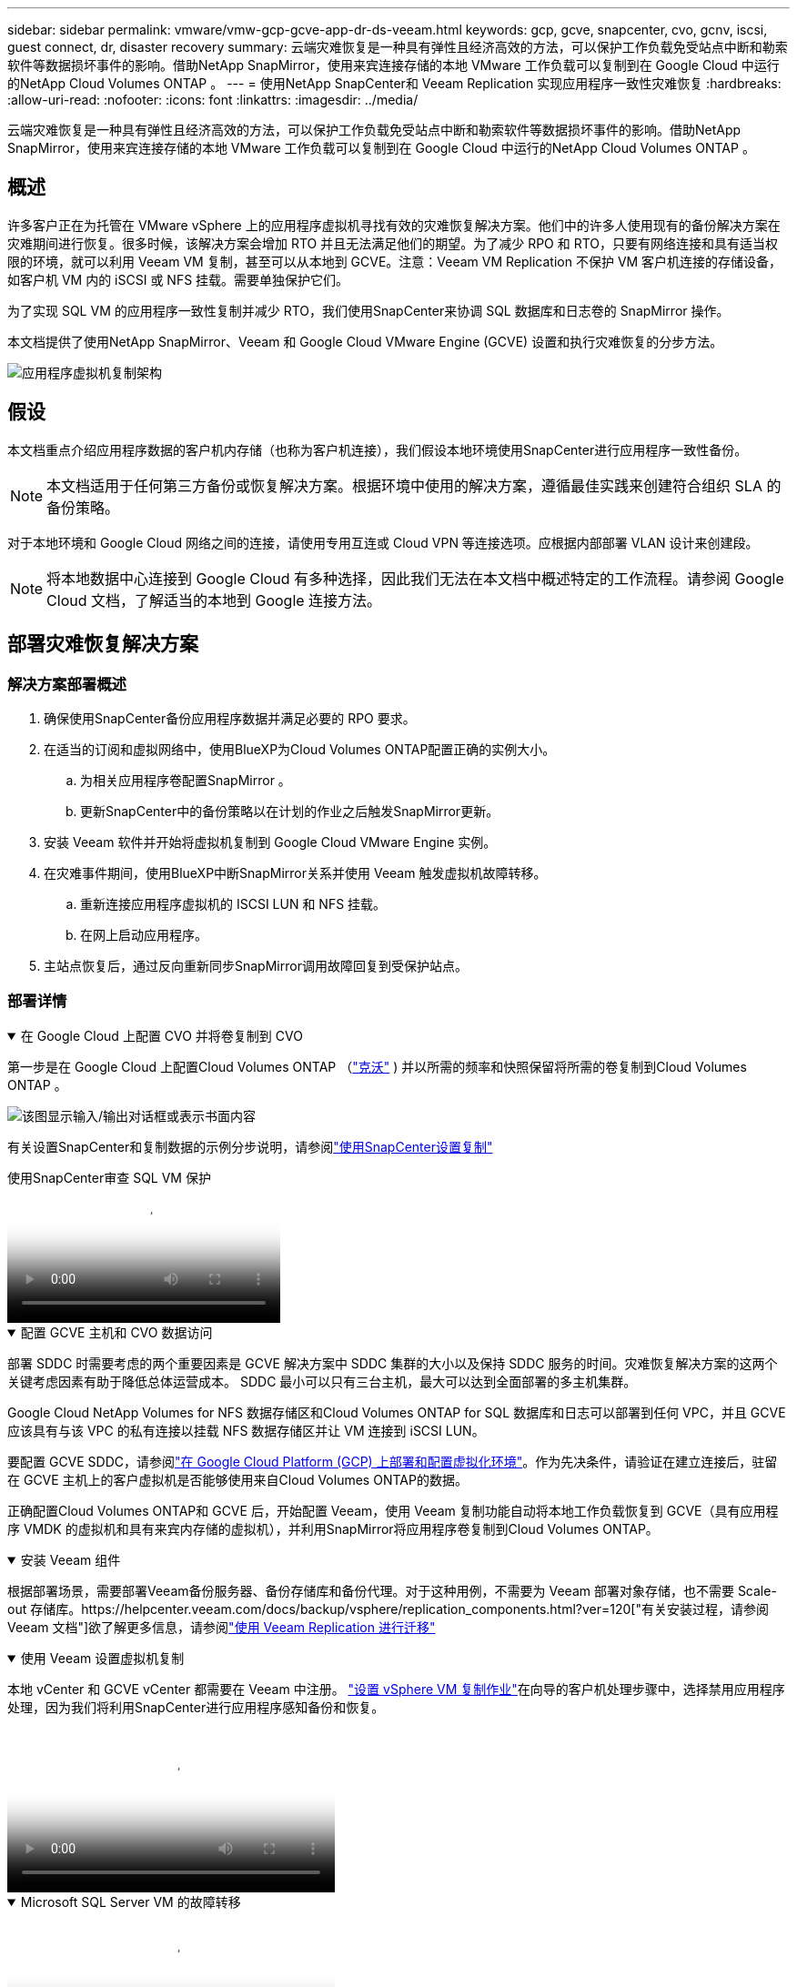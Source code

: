 ---
sidebar: sidebar 
permalink: vmware/vmw-gcp-gcve-app-dr-ds-veeam.html 
keywords: gcp, gcve, snapcenter, cvo, gcnv, iscsi, guest connect, dr, disaster recovery 
summary: 云端灾难恢复是一种具有弹性且经济高效的方法，可以保护工作负载免受站点中断和勒索软件等数据损坏事件的影响。借助NetApp SnapMirror，使用来宾连接存储的本地 VMware 工作负载可以复制到在 Google Cloud 中运行的NetApp Cloud Volumes ONTAP 。 
---
= 使用NetApp SnapCenter和 Veeam Replication 实现应用程序一致性灾难恢复
:hardbreaks:
:allow-uri-read: 
:nofooter: 
:icons: font
:linkattrs: 
:imagesdir: ../media/


[role="lead"]
云端灾难恢复是一种具有弹性且经济高效的方法，可以保护工作负载免受站点中断和勒索软件等数据损坏事件的影响。借助NetApp SnapMirror，使用来宾连接存储的本地 VMware 工作负载可以复制到在 Google Cloud 中运行的NetApp Cloud Volumes ONTAP 。



== 概述

许多客户正在为托管在 VMware vSphere 上的应用程序虚拟机寻找有效的灾难恢复解决方案。他们中的许多人使用现有的备份解决方案在灾难期间进行恢复。很多时候，该解决方案会增加 RTO 并且无法满足他们的期望。为了减少 RPO 和 RTO，只要有网络连接和具有适当权限的环境，就可以利用 Veeam VM 复制，甚至可以从本地到 GCVE。注意：Veeam VM Replication 不保护 VM 客户机连接的存储设备，如客户机 VM 内的 iSCSI 或 NFS 挂载。需要单独保护它们。

为了实现 SQL VM 的应用程序一致性复制并减少 RTO，我们使用SnapCenter来协调 SQL 数据库和日志卷的 SnapMirror 操作。

本文档提供了使用NetApp SnapMirror、Veeam 和 Google Cloud VMware Engine (GCVE) 设置和执行灾难恢复的分步方法。

image:dr-cvs-gcve-veeam-001.png["应用程序虚拟机复制架构"]



== 假设

本文档重点介绍应用程序数据的客户机内存储（也称为客户机连接），我们假设本地环境使用SnapCenter进行应用程序一致性备份。


NOTE: 本文档适用于任何第三方备份或恢复解决方案。根据环境中使用的解决方案，遵循最佳实践来创建符合组织 SLA 的备份策略。

对于本地环境和 Google Cloud 网络之间的连接，请使用专用互连或 Cloud VPN 等连接选项。应根据内部部署 VLAN 设计来创建段。


NOTE: 将本地数据中心连接到 Google Cloud 有多种选择，因此我们无法在本文档中概述特定的工作流程。请参阅 Google Cloud 文档，了解适当的本地到 Google 连接方法。



== 部署灾难恢复解决方案



=== 解决方案部署概述

. 确保使用SnapCenter备份应用程序数据并满足必要的 RPO 要求。
. 在适当的订阅和虚拟网络中，使用BlueXP为Cloud Volumes ONTAP配置正确的实例大小。
+
.. 为相关应用程序卷配置SnapMirror 。
.. 更新SnapCenter中的备份策略以在计划的作业之后触发SnapMirror更新。


. 安装 Veeam 软件并开始将虚拟机复制到 Google Cloud VMware Engine 实例。
. 在灾难事件期间，使用BlueXP中断SnapMirror关系并使用 Veeam 触发虚拟机故障转移。
+
.. 重新连接应用程序虚拟机的 ISCSI LUN 和 NFS 挂载。
.. 在网上启动应用程序。


. 主站点恢复后，通过反向重新同步SnapMirror调用故障回复到受保护站点。




=== 部署详情

.在 Google Cloud 上配置 CVO 并将卷复制到 CVO
[%collapsible%open]
====
第一步是在 Google Cloud 上配置Cloud Volumes ONTAP （link:vmw-gcp-gcve-guest-storage.html["克沃"^] ) 并以所需的频率和快照保留将所需的卷复制到Cloud Volumes ONTAP 。

image:dr-cvo-gcve-002.png["该图显示输入/输出对话框或表示书面内容"]

有关设置SnapCenter和复制数据的示例分步说明，请参阅link:vmw-aws-vmc-guest-storage-dr.html#config-snapmirror["使用SnapCenter设置复制"]

.使用SnapCenter审查 SQL VM 保护
video::395e33db-0d63-4e48-8898-b01200f006ca[panopto]
====
.配置 GCVE 主机和 CVO 数据访问
[%collapsible%open]
====
部署 SDDC 时需要考虑的两个重要因素是 GCVE 解决方案中 SDDC 集群的大小以及保持 SDDC 服务的时间。灾难恢复解决方案的这两个关键考虑因素有助于降低总体运营成本。  SDDC 最小可以只有三台主机，最大可以达到全面部署的多主机集群。

Google Cloud NetApp Volumes for NFS 数据存储区和Cloud Volumes ONTAP for SQL 数据库和日志可以部署到任何 VPC，并且 GCVE 应该具有与该 VPC 的私有连接以挂载 NFS 数据存储区并让 VM 连接到 iSCSI LUN。

要配置 GCVE SDDC，请参阅link:vmw-gcp-gcve-setup.html["在 Google Cloud Platform (GCP) 上部署和配置虚拟化环境"^]。作为先决条件，请验证在建立连接后，驻留在 GCVE 主机上的客户虚拟机是否能够使用来自Cloud Volumes ONTAP的数据。

正确配置Cloud Volumes ONTAP和 GCVE 后，开始配置 Veeam，使用 Veeam 复制功能自动将本地工作负载恢复到 GCVE（具有应用程序 VMDK 的虚拟机和具有来宾内存储的虚拟机），并利用SnapMirror将应用程序卷复制到Cloud Volumes ONTAP。

====
.安装 Veeam 组件
[%collapsible%open]
====
根据部署场景，需要部署Veeam备份服务器、备份存储库和备份代理。对于这种用例，不需要为 Veeam 部署对象存储，也不需要 Scale-out 存储库。https://helpcenter.veeam.com/docs/backup/vsphere/replication_components.html?ver=120["有关安装过程，请参阅 Veeam 文档"]欲了解更多信息，请参阅link:vmw-gcp-gcve-migrate-veeam.html["使用 Veeam Replication 进行迁移"]

====
.使用 Veeam 设置虚拟机复制
[%collapsible%open]
====
本地 vCenter 和 GCVE vCenter 都需要在 Veeam 中注册。 https://helpcenter.veeam.com/docs/backup/vsphere/replica_job.html?ver=120["设置 vSphere VM 复制作业"]在向导的客户机处理步骤中，选择禁用应用程序处理，因为我们将利用SnapCenter进行应用程序感知备份和恢复。

video::8b7e4a9b-7de1-4d48-a8e2-b01200f00692[panopto,width=360]
====
.Microsoft SQL Server VM 的故障转移
[%collapsible%open]
====
video::9762dc99-081b-41a2-ac68-b01200f00ac0[panopto,width=360]
====


== 此解决方案的优势

* 使用SnapMirror的高效且有弹性的复制。
* 通过ONTAP快照保留恢复到任何可用的时间点。
* 从存储、计算、网络和应用程序验证步骤，恢复数百到数千台虚拟机所需的所有步骤均可实现完全自动化。
* SnapCenter使用不会改变复制卷的克隆机制。
+
** 这避免了卷和快照数据损坏的风险。
** 避免 DR 测试工作流程期间的复制中断。
** 利用 DR 数据进行 DR 以外的工作流程，例如开发/测试、安全测试、补丁和升级测试以及补救测试。


* Veeam Replication 允许在 DR 站点上更改 VM IP 地址。

